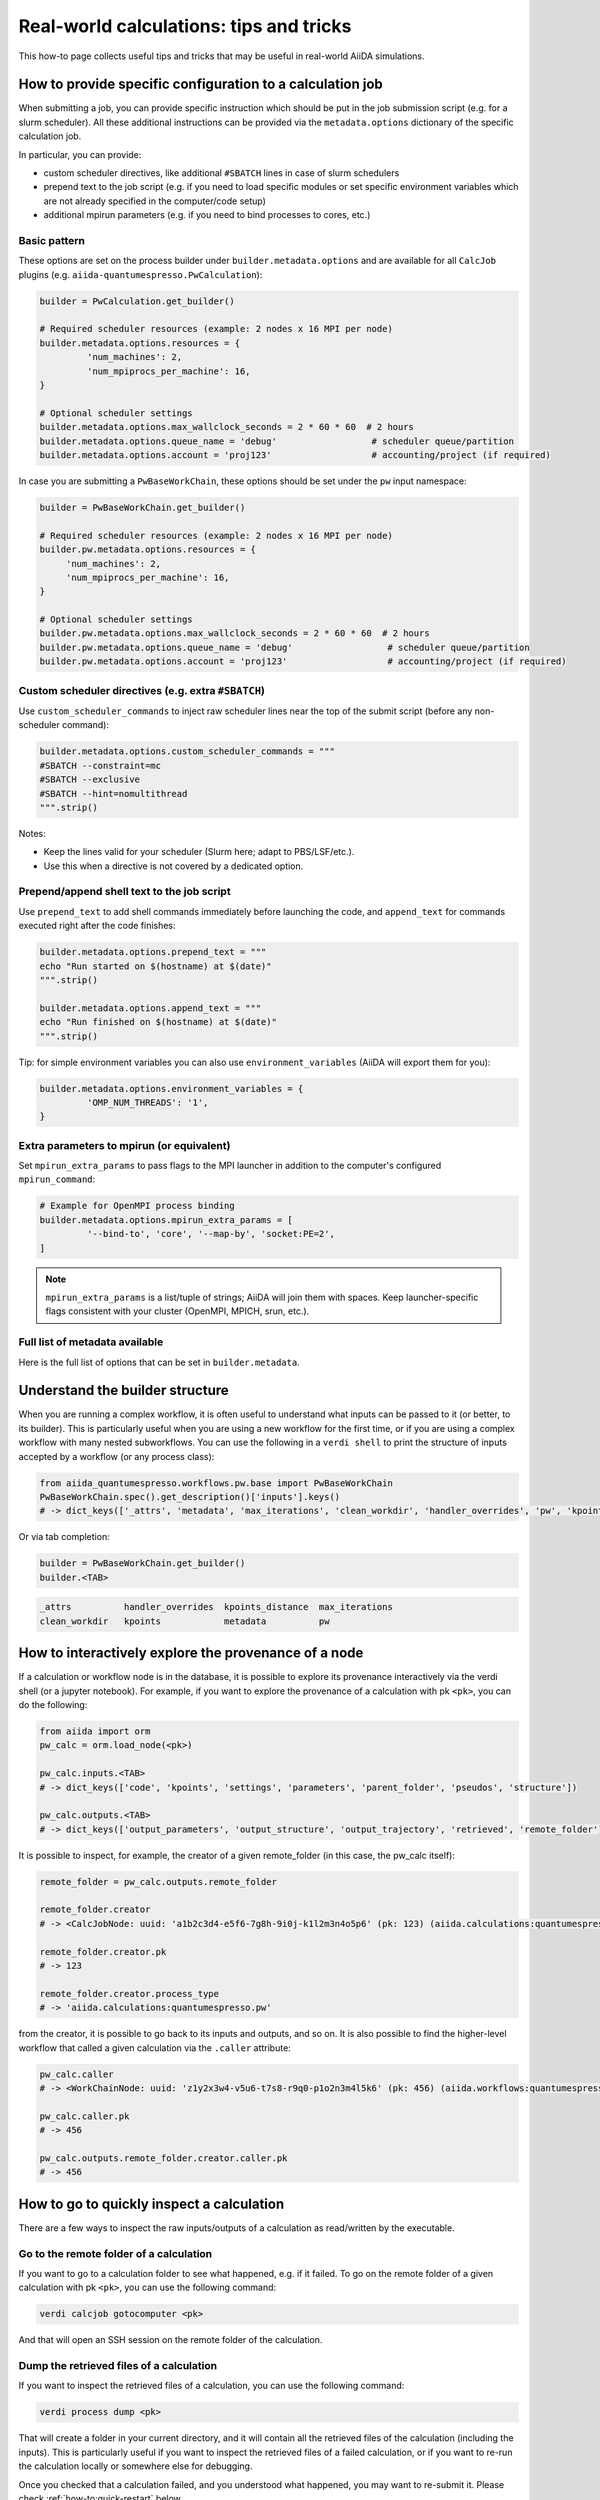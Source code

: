 .. _how-to:real-world-tricks:

========================================
Real-world calculations: tips and tricks
========================================

This how-to page collects useful tips and tricks that may be useful in real-world AiiDA simulations.

How to provide specific configuration to a calculation job
==========================================================

When submitting a job, you can provide specific instruction which should be put in the job submission script (e.g. for a slurm scheduler).
All these additional instructions can be provided via the ``metadata.options`` dictionary of the specific calculation job.

In particular, you can provide:

- custom scheduler directives, like additional ``#SBATCH`` lines in case of slurm schedulers
- prepend text to the job script (e.g. if you need to load specific modules or set specific environment variables which are not already specified in the computer/code setup)
- additional mpirun parameters (e.g. if you need to bind processes to cores, etc.)


Basic pattern
-------------

These options are set on the process builder under ``builder.metadata.options`` and are available for all ``CalcJob`` plugins (e.g. ``aiida-quantumespresso.PwCalculation``):

.. code-block:: python

	builder = PwCalculation.get_builder()

	# Required scheduler resources (example: 2 nodes x 16 MPI per node)
	builder.metadata.options.resources = {
		 'num_machines': 2,
		 'num_mpiprocs_per_machine': 16,
	}

	# Optional scheduler settings
	builder.metadata.options.max_wallclock_seconds = 2 * 60 * 60  # 2 hours
	builder.metadata.options.queue_name = 'debug'                  # scheduler queue/partition
	builder.metadata.options.account = 'proj123'                   # accounting/project (if required)

In case you are submitting a ``PwBaseWorkChain``, these options should be set under the ``pw`` input namespace:

.. code-block:: python

    builder = PwBaseWorkChain.get_builder()

    # Required scheduler resources (example: 2 nodes x 16 MPI per node)
    builder.pw.metadata.options.resources = {
         'num_machines': 2,
         'num_mpiprocs_per_machine': 16,
    }

    # Optional scheduler settings
    builder.pw.metadata.options.max_wallclock_seconds = 2 * 60 * 60  # 2 hours
    builder.pw.metadata.options.queue_name = 'debug'                  # scheduler queue/partition
    builder.pw.metadata.options.account = 'proj123'                   # accounting/project (if required)

Custom scheduler directives (e.g. extra ``#SBATCH``)
----------------------------------------------------

Use ``custom_scheduler_commands`` to inject raw scheduler lines near the top of the submit script (before any non-scheduler command):

.. code-block:: python

	builder.metadata.options.custom_scheduler_commands = """
	#SBATCH --constraint=mc
	#SBATCH --exclusive
	#SBATCH --hint=nomultithread
	""".strip()

Notes:

- Keep the lines valid for your scheduler (Slurm here; adapt to PBS/LSF/etc.).
- Use this when a directive is not covered by a dedicated option.


Prepend/append shell text to the job script
-------------------------------------------

Use ``prepend_text`` to add shell commands immediately before launching the code, and ``append_text`` for commands executed right after the code finishes:

.. code-block:: python

	builder.metadata.options.prepend_text = """
	echo "Run started on $(hostname) at $(date)"
	""".strip()

	builder.metadata.options.append_text = """
	echo "Run finished on $(hostname) at $(date)"
	""".strip()

Tip: for simple environment variables you can also use ``environment_variables`` (AiiDA will export them for you):

.. code-block:: python

	builder.metadata.options.environment_variables = {
		 'OMP_NUM_THREADS': '1',
	}



Extra parameters to mpirun (or equivalent)
------------------------------------------

Set ``mpirun_extra_params`` to pass flags to the MPI launcher in addition to the computer's configured ``mpirun_command``:

.. code-block:: python

	# Example for OpenMPI process binding
	builder.metadata.options.mpirun_extra_params = [
		 '--bind-to', 'core', '--map-by', 'socket:PE=2',
	]

.. note::
	``mpirun_extra_params`` is a list/tuple of strings; AiiDA will join them with spaces. Keep launcher-specific flags consistent with your cluster (OpenMPI, MPICH, srun, etc.).


Full list of metadata available
-------------------------------

Here is the full list of options that can be set in ``builder.metadata``.

.. dropdown:: Click to see all available metadata options

    The following fields can be set on ``builder.metadata``:

    - call_link_label (str): The label to use for the CALL link if the process is called by another process.
    - computer (Computer | None): When using a "local" code, set the computer on which the calculation should be run.
    - description (str | None): Description to set on the process node.
    - disable_cache (bool | None): Do not consider the cache for this process, ignoring all other caching configuration rules.
    - dry_run (bool): When set to True will prepare the calculation job for submission but not actually launch it.
    - label (str | None): Label to set on the process node.
    - options (Namespace):

      - account (str | None): Set the account to use for the queue on the remote computer.
      - additional_retrieve_list (list | tuple | None): Relative file paths to retrieve in addition to what the plugin specifies.
      - append_text (str): Text appended to the scheduler-job script just after the code execution.
      - custom_scheduler_commands (str): Raw scheduler directives inserted before any non-scheduler command (e.g. extra ``#SBATCH`` lines).
      - environment_variables (dict): Environment variables to export for this calculation.
      - environment_variables_double_quotes (bool): If True, use double quotes instead of single quotes to escape ``environment_variables``.
      - import_sys_environment (bool): If True, the submission script will load the system environment variables.
      - input_filename (str): Name of the main input file written to the remote working directory.
      - max_memory_kb (int | None): Maximum memory in kilobytes to request from the scheduler.
      - max_wallclock_seconds (int | None): Wallclock time in seconds requested from the scheduler.
      - mpirun_extra_params (list | tuple): Extra parameters passed to the MPI launcher in addition to the computer's configured command.
      - output_filename (str): Name of the primary output file produced by the code.
      - parser_name (str): Entry point name of the parser to use for this calculation.
      - prepend_text (str): Text prepended in the scheduler-job script just before the code execution.
      - priority (str | None): Job priority (if supported by the scheduler).
      - qos (str | None): Quality of service to use for the queue on the remote computer.
      - queue_name (str | None): Name of the queue/partition on the remote computer.
      - rerunnable (bool | None): Whether the job can be requeued/rerun by the scheduler.
      - resources (dict) [required]: Scheduler resources (e.g. number of nodes, CPUs, MPI per machine). The exact keys are scheduler-plugin dependent.
      - scheduler_stderr (str): Filename to which the scheduler stderr stream is written.
      - scheduler_stdout (str): Filename to which the scheduler stdout stream is written.
      - stash (Namespace): Directives to stash files after the calculation completes.

        - dereference (bool | None): Whether to follow symlinks while stashing (applies to certain stash modes).
        - source_list (tuple | list | None): Relative filepaths in the remote directory to be stashed.
        - stash_mode (str | None): Mode with which to perform stashing; value of ``aiida.common.datastructures.StashMode``.
        - target_base (str | None): Base location to stash files to (e.g. absolute path on remote computer for copy mode).
      - submit_script_filename (str): Filename to which the job submission script is written.
      - withmpi (bool): Whether to run the code with the MPI launcher.
      - without_xml (bool | None): If True, the parser will not fail if a normally expected XML file is missing in the retrieved folder (plugin-dependent).
    - store_provenance (bool): If False, provenance will not be stored in the database (use with care).


Understand the builder structure
================================

When you are running a complex workflow, it is often useful to understand what inputs can be passed to it (or better, to its builder).
This is particularly useful when you are using a new workflow for the first time, or if you are using a complex workflow with many nested subworkflows.
You can use the following in a ``verdi shell`` to print the structure of inputs accepted by a workflow (or any process class):

.. code-block:: python

  from aiida_quantumespresso.workflows.pw.base import PwBaseWorkChain
  PwBaseWorkChain.spec().get_description()['inputs'].keys()
  # -> dict_keys(['_attrs', 'metadata', 'max_iterations', 'clean_workdir', 'handler_overrides', 'pw', 'kpoints', 'kpoints_distance', 'kpoints_force_parity'])

Or via tab completion:

.. code-block:: python

  builder = PwBaseWorkChain.get_builder()
  builder.<TAB>

.. code-block:: text

  _attrs          handler_overrides  kpoints_distance  max_iterations
  clean_workdir   kpoints            metadata          pw


How to interactively explore the provenance of a node
=====================================================

If a calculation or workflow node is in the database, it is possible to explore its provenance interactively via the verdi shell (or a jupyter notebook).
For example, if you want to explore the provenance of a calculation with pk ``<pk>``, you can do the following:

.. code-block:: python

    from aiida import orm
    pw_calc = orm.load_node(<pk>)

    pw_calc.inputs.<TAB>
    # -> dict_keys(['code', 'kpoints', 'settings', 'parameters', 'parent_folder', 'pseudos', 'structure'])

    pw_calc.outputs.<TAB>
    # -> dict_keys(['output_parameters', 'output_structure', 'output_trajectory', 'retrieved', 'remote_folder'])

It is possible to inspect, for example, the creator of a given remote_folder (in this case, the pw_calc itself):

.. code-block:: python

    remote_folder = pw_calc.outputs.remote_folder

    remote_folder.creator
    # -> <CalcJobNode: uuid: 'a1b2c3d4-e5f6-7g8h-9i0j-k1l2m3n4o5p6' (pk: 123) (aiida.calculations:quantumespresso.pw)>

    remote_folder.creator.pk
    # -> 123

    remote_folder.creator.process_type
    # -> 'aiida.calculations:quantumespresso.pw'

from the creator, it is possible to go back to its inputs and outputs, and so on.
It is also possible to find the higher-level workflow that called a given calculation via the ``.caller`` attribute:

.. code-block:: python

    pw_calc.caller
    # -> <WorkChainNode: uuid: 'z1y2x3w4-v5u6-t7s8-r9q0-p1o2n3m4l5k6' (pk: 456) (aiida.workflows:quantumespresso.pw.base)>

    pw_calc.caller.pk
    # -> 456

    pw_calc.outputs.remote_folder.creator.caller.pk
    # -> 456


How to go to quickly inspect a calculation
===========================================

There are a few ways to inspect the raw inputs/outputs of a calculation as read/written by the executable.

Go to the remote folder of a calculation
----------------------------------------

If you want to go to a calculation folder to see what happened, e.g. if it failed. To go on the remote folder of a given calculation with pk ``<pk>``,
you can use the following command:

.. code-block:: console

    verdi calcjob gotocomputer <pk>

And that will open an SSH session on the remote folder of the calculation.

Dump the retrieved files of a calculation
-----------------------------------------

If you want to inspect the retrieved files of a calculation, you can use the following command:

.. code-block:: console

    verdi process dump <pk>

That will create a folder in your current directory, and it will contain all the retrieved files of the calculation (including the inputs).
This is particularly useful if you want to inspect the retrieved files of a failed calculation, or if you want to re-run the calculation locally or somewhere else for debugging.

Once you checked that a calculation failed, and you understood what happened, you may want to re-submit it. Please check :ref:`how-to:quick-restart` below.

.. _how-to:quick-restart:

How to quickly re-submit something: get_builder_restart()
=========================================================

If you want to re-submit a calculation/workflow (i.e. a process) for whatever reason, i.e. it failed for some wrong input or not enough resources, you can use
the ``get_builder_restart()`` method of the process node. This is particularly useful if you want to re-submit a complex workflow with many inputs, and you do not want to
build the process builder from scratch again.
The ``get_builder_restart()`` method  will return a process builder with all the inputs of the previous calculation, so that you can modify only what you want to change,
and then submit it again.
For example, if you want to re-submit a calculation with pk ``<pk>``, you can use the following:

.. code-block:: python

    from aiida import orm
    from aiida.engine import submit

    failed_pw_base_workchain = orm.load_node(<pk>)
    builder = failed_pw_base_workchain.get_builder_restart()

    # modify the builder if needed
    builder.pw.metadata.options.max_wallclock_seconds = 4 * 60 * 60  # 4 hours

    new_calc = submit(builder)
